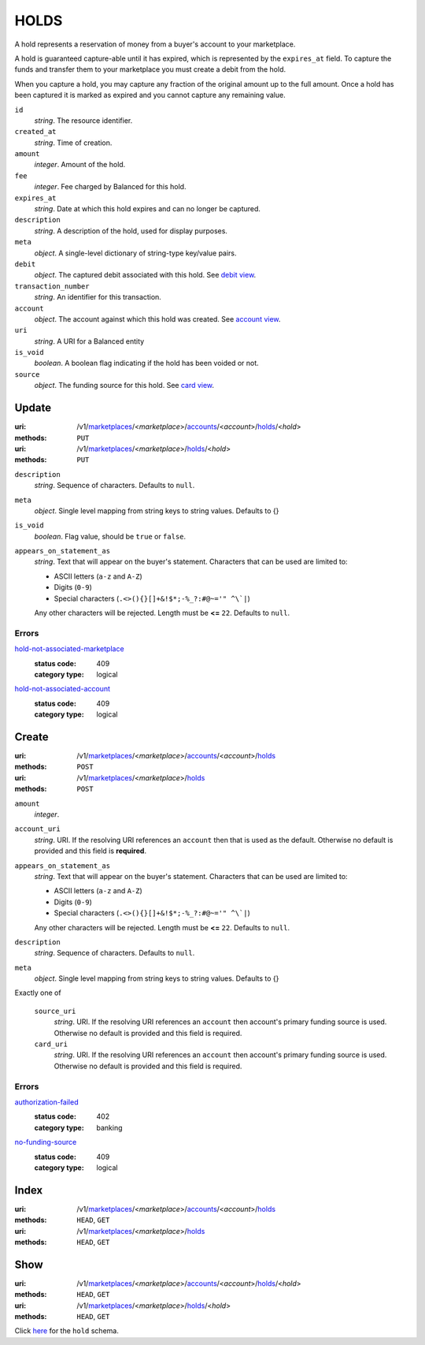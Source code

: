 =====
HOLDS
=====

A hold represents a reservation of money from a buyer's account to your
marketplace.

A hold is guaranteed capture-able until it has expired, which is represented
by the ``expires_at`` field. To capture the funds and transfer them to your
marketplace you must create a debit from the hold.

When you capture a hold, you may capture any fraction of the original
amount up to the full amount. Once a hold has been captured it is
marked as expired and you cannot capture any remaining value.

.. _hold-view:

``id``
    *string*. The resource identifier.

``created_at``
    *string*. Time of creation.

``amount``
    *integer*. Amount of the hold.

``fee``
    *integer*. Fee charged by Balanced for this hold.

``expires_at``
    *string*. Date at which this hold expires and can no longer be captured.

``description``
    *string*. A description of the hold, used for display purposes.

``meta``
    *object*. A single-level dictionary of string-type key/value pairs.

``debit``
    *object*. The captured debit associated with this hold.
    See `debit view
    <./debits.rst#debit-view>`_.

``transaction_number``
    *string*. An identifier for this transaction.

``account``
    *object*. The account against which this hold was created.
    See `account view
    <./accounts.rst#account-view>`_.

``uri``
    *string*. A URI for a Balanced entity

``is_void``
    *boolean*. A boolean flag indicating if the hold has been voided or not.

``source``
    *object*. The funding source for this hold.
    See `card view
    <./cards.rst#card-view>`_.



Update
======

:uri: /v1/`marketplaces <./marketplaces.rst>`_/<*marketplace*>/`accounts <./accounts.rst>`_/<*account*>/`holds <./holds.rst>`_/<*hold*>
:methods: ``PUT``
:uri: /v1/`marketplaces <./marketplaces.rst>`_/<*marketplace*>/`holds <./holds.rst>`_/<*hold*>
:methods: ``PUT``

.. _hold-update-form:

``description``
    *string*. Sequence of characters. Defaults to ``null``.


``meta``
    *object*. Single level mapping from string keys to string values. Defaults to {}


``is_void``
    *boolean*. Flag value, should be ``true`` or ``false``.


``appears_on_statement_as``
    *string*. Text that will appear on the buyer's statement. Characters that can be
    used are limited to:

    - ASCII letters (``a-z`` and ``A-Z``)
    - Digits (``0-9``)
    - Special characters (``.<>(){}[]+&!$*;-%_?:#@~='" ^\`|``)

    Any other characters will be rejected. Length must be **<=** ``22``. Defaults to ``null``.


.. _hold-update-errors:

Errors
------

`hold-not-associated-marketplace <'../errors.rst'#hold-not-associated-marketplace>`_
    :status code: 409
    :category type: logical

`hold-not-associated-account <'../errors.rst'#hold-not-associated-account>`_
    :status code: 409
    :category type: logical



Create
======

:uri: /v1/`marketplaces <./marketplaces.rst>`_/<*marketplace*>/`accounts <./accounts.rst>`_/<*account*>/`holds <./holds.rst>`_
:methods: ``POST``
:uri: /v1/`marketplaces <./marketplaces.rst>`_/<*marketplace*>/`holds <./holds.rst>`_
:methods: ``POST``

.. _hold-create-form:

``amount``
    *integer*. 
``account_uri``
    *string*. URI. If the resolving URI references an ``account`` then that is used as the
    default. Otherwise no default is provided and this field is
    **required**.


``appears_on_statement_as``
    *string*. Text that will appear on the buyer's statement. Characters that can be
    used are limited to:

    - ASCII letters (``a-z`` and ``A-Z``)
    - Digits (``0-9``)
    - Special characters (``.<>(){}[]+&!$*;-%_?:#@~='" ^\`|``)

    Any other characters will be rejected. Length must be **<=** ``22``. Defaults to ``null``.


``description``
    *string*. Sequence of characters. Defaults to ``null``.


``meta``
    *object*. Single level mapping from string keys to string values. Defaults to {}


Exactly one of

    ``source_uri``
        *string*. URI. If the resolving URI references an ``account`` then account's primary
        funding source  is used. Otherwise no default is provided and this
        field is required.


    ``card_uri``
        *string*. URI. If the resolving URI references an ``account`` then account's primary
        funding source  is used. Otherwise no default is provided and this
        field is required.


.. _hold-create-errors:

Errors
------

`authorization-failed <'../errors.rst'#authorization-failed>`_
    :status code: 402
    :category type: banking

`no-funding-source <'../errors.rst'#no-funding-source>`_
    :status code: 409
    :category type: logical



Index
=====

:uri: /v1/`marketplaces <./marketplaces.rst>`_/<*marketplace*>/`accounts <./accounts.rst>`_/<*account*>/`holds <./holds.rst>`_
:methods: ``HEAD``, ``GET``
:uri: /v1/`marketplaces <./marketplaces.rst>`_/<*marketplace*>/`holds <./holds.rst>`_
:methods: ``HEAD``, ``GET``



Show
====

:uri: /v1/`marketplaces <./marketplaces.rst>`_/<*marketplace*>/`accounts <./accounts.rst>`_/<*account*>/`holds <./holds.rst>`_/<*hold*>
:methods: ``HEAD``, ``GET``
:uri: /v1/`marketplaces <./marketplaces.rst>`_/<*marketplace*>/`holds <./holds.rst>`_/<*hold*>
:methods: ``HEAD``, ``GET``

Click `here <./holds.rst#hold-view>`_ for the ``hold`` schema.



